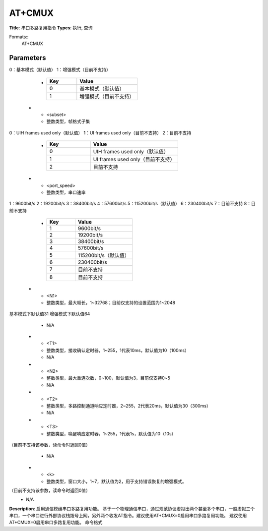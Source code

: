 
AT+CMUX
=======

**Title**: 串口多路复用指令
**Types**: 执行, 查询

Formats::
   AT+CMUX

Parameters
----------
.. list-table::
   :header-rows: 1
   :widths: 18 34 48

   * - Name
     - Description
     - Values
   * - <mode>
     - 整数类型，MUX打开状态下的模式，本规范中至少需要支持基本模式
0：基本模式（默认值）
1：增强模式（目前不支持）
     -
       .. list-table::
          :header-rows: 1
          :widths: 20 40

          * - Key
            - Value
          * - 0
            - 基本模式（默认值）
          * - 1
            - 增强模式（目前不支持）
   * - <subset>
     - 整数类型，帧格式子集
0：UIH frames used only（默认值）
1：UI frames used only（目前不支持）
2：目前不支持
     -
       .. list-table::
          :header-rows: 1
          :widths: 20 40

          * - Key
            - Value
          * - 0
            - UIH frames used only（默认值）
          * - 1
            - UI frames used only（目前不支持）
          * - 2
            - 目前不支持
   * - <port_speed>
     - 整数类型，串口速率
1：9600bit/s
2：19200bit/s
3：38400bit/s
4：57600bit/s
5：115200bit/s（默认值）
6：230400bit/s
7：目前不支持
8：目前不支持
     -
       .. list-table::
          :header-rows: 1
          :widths: 20 40

          * - Key
            - Value
          * - 1
            - 9600bit/s
          * - 2
            - 19200bit/s
          * - 3
            - 38400bit/s
          * - 4
            - 57600bit/s
          * - 5
            - 115200bit/s（默认值）
          * - 6
            - 230400bit/s
          * - 7
            - 目前不支持
          * - 8
            - 目前不支持
   * - <N1>
     - 整数类型，最大帧长，1~32768；目前仅支持的设置范围为1~2048
基本模式下默认值31
增强模式下默认值64
     - N/A
   * - <T1>
     - 整数类型，接收确认定时器，1~255，1代表10ms，默认值为10（100ms）
     - N/A
   * - <N2>
     - 整数类型，最大重连次数，0~100，默认值为3，目前仅支持0~5
     - N/A
   * - <T2>
     - 整数类型，多路控制通道响应定时器，2~255，2代表20ms，默认值为30（300ms）
     - N/A
   * - <T3>
     - 整数类型，唤醒响应定时器，1~255，1代表1s，默认值为10（10s）
（目前不支持该参数，读命令时返回0值）
     - N/A
   * - <k>
     - 整数类型，窗口大小，1~7，默认值为2，用于支持错误恢复的增强模式。
（目前不支持该参数，读命令时返回0值）
     - N/A

**Description**: 启用通信模组串口多路复用功能。
基于一个物理通信串口，通过规范协议虚拟出两个甚至多个串口，一般虚拟三个串口，一个串口进行外部协议栈拨号上网，另外两个收发AT指令。建议使用AT+CMUX=0启用串口多路复用功能。
建议使用AT+CMUX=0启用串口多路复用功能。
命令格式